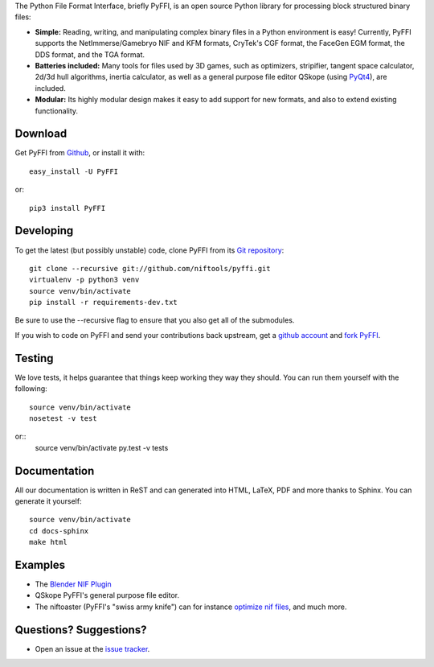 The Python File Format Interface, briefly PyFFI, is an open source
Python library for processing block structured binary files:

* **Simple:** Reading, writing, and manipulating complex binary files
  in a Python environment is easy! Currently, PyFFI supports the
  NetImmerse/Gamebryo NIF and KFM formats, CryTek's CGF format, the
  FaceGen EGM format, the DDS format, and the TGA format.

* **Batteries included:** Many tools for files used by 3D games, such
  as optimizers, stripifier, tangent space calculator, 2d/3d hull
  algorithms, inertia calculator, as well as a general purpose file
  editor QSkope (using `PyQt4
  <http://www.riverbankcomputing.co.uk/software/pyqt/download>`_), are
  included.

* **Modular:** Its highly modular design makes it easy to add support
  for new formats, and also to extend existing functionality.

Download
--------
Get PyFFI from `Github <https://github.com/niftools/pyffi/releases>`_,
or install it with::

    easy_install -U PyFFI

or::

    pip3 install PyFFI

Developing
----------
To get the latest (but possibly unstable) code, clone PyFFI from its
`Git repository <http://github.com/niftools/pyffi>`_::

    git clone --recursive git://github.com/niftools/pyffi.git
    virtualenv -p python3 venv
    source venv/bin/activate
    pip install -r requirements-dev.txt

Be sure to use the --recursive flag to ensure that you also get all
of the submodules.

If you wish to code on PyFFI and send your contributions back upstream,
get a `github account <https://github.com/signup/free>`_ and `fork PyFFI
<http://help.github.com/fork-a-repo/>`_.

Testing
-------
We love tests, it helps guarantee that things keep working they way
they should. You can run them yourself with the following::

    source venv/bin/activate
    nosetest -v test

or::
    source venv/bin/activate
    py.test -v tests

Documentation
-------------
All our documentation is written in ReST and can generated into HTML,
LaTeX, PDF and more thanks to Sphinx. You can generate it yourself::

    source venv/bin/activate
    cd docs-sphinx
    make html

Examples
--------
* The `Blender NIF Plugin
  <https://github.com/niftools/blender_nif_plugin>`_

* QSkope PyFFI's general purpose file editor.

* The niftoaster (PyFFI's "swiss army knife") can for instance
  `optimize nif files
  <http://cs.elderscrolls.com/index.php?title=Nif_Optimization>`_,
  and much more.

Questions? Suggestions?
-----------------------
* Open an issue at the `issue tracker
  <https://github.com/niftools/pyffi/issues>`_.

..
  See http://www.niftools.org/ for more information and documentation.
